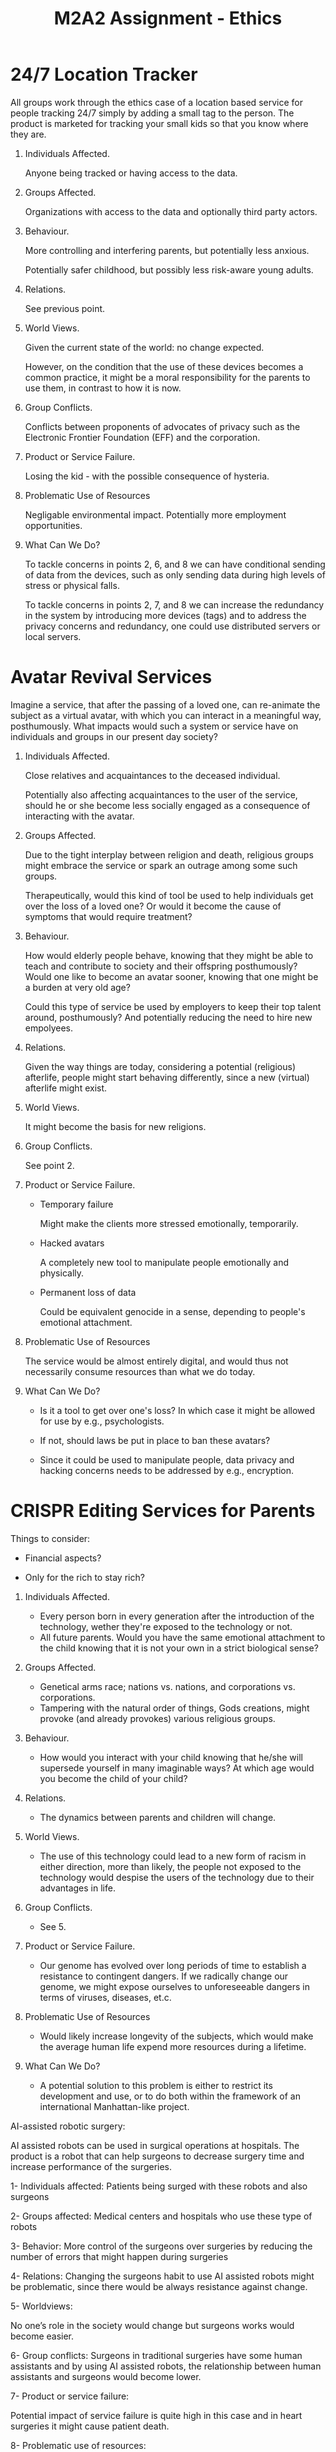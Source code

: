 #+TITLE: M2A2 Assignment - Ethics

* 24/7 Location Tracker

  All groups work through the ethics case of a location based service for people
  tracking 24/7 simply by adding a small tag to the person. The product is
  marketed for tracking your small kids so that you know where they are.


  1. Individuals Affected.

     Anyone being tracked or having access to the data.

  2. Groups Affected.

     Organizations with access to the data and optionally third party actors.


  3. Behaviour.

     More controlling and interfering parents, but potentially less anxious.

     Potentially safer childhood, but possibly less risk-aware young adults.

  4. Relations.

     See previous point.

  5. World Views.

     Given the current state of the world: no change expected.

     However, on the condition that the use of these devices becomes a common
     practice, it might be a moral responsibility for the parents to use them,
     in contrast to how it is now.

  6. Group Conflicts.

     Conflicts between proponents of advocates of privacy such as the Electronic
     Frontier Foundation (EFF) and the corporation.

  7. Product or Service Failure.

     Losing the kid - with the possible consequence of hysteria.

  8. Problematic Use of Resources

     Negligable environmental impact. Potentially more employment opportunities.

  9. What Can We Do?

     To tackle concerns in points 2, 6, and 8 we can have conditional sending of
     data from the devices, such as only sending data during high levels of
     stress or physical falls.

     To tackle concerns in points 2, 7, and 8 we can increase the redundancy in
     the system by introducing more devices (tags) and to address the privacy
     concerns and redundancy, one could use distributed servers or local
     servers.


* Avatar Revival Services

  Imagine a service, that after the passing of a loved one, can re-animate the
  subject as a virtual avatar, with which you can interact in a meaningful way,
  posthumously. What impacts would such a system or service have on individuals
  and groups in our present day society?


  1. Individuals Affected.

     Close relatives and acquaintances to the deceased individual.

     Potentially also affecting acquaintances to the user of the service, should
     he or she become less socially engaged as a consequence of interacting with
     the avatar.


  2. Groups Affected.

     Due to the tight interplay between religion and death, religious groups
     might embrace the service or spark an outrage among some such groups.

     Therapeutically, would this kind of tool be used to help individuals get
     over the loss of a loved one? Or would it become the cause of symptoms that
     would require treatment?


  3. Behaviour.

     How would elderly people behave, knowing that they might be able to teach
     and contribute to society and their offspring posthumously? Would one like
     to become an avatar sooner, knowing that one might be a burden at very old
     age?

     Could this type of service be used by employers to keep their top talent
     around, posthumously? And potentially reducing the need to hire new
     empolyees.


  4. Relations.

     Given the way things are today, considering a potential (religious)
     afterlife, people might start behaving differently, since a new (virtual)
     afterlife might exist.


  5. World Views.

     It might become the basis for new religions.


  6. Group Conflicts.

     See point 2.


  7. Product or Service Failure.

     - Temporary failure

       Might make the clients more stressed emotionally, temporarily.

     - Hacked avatars

       A completely new tool to manipulate people emotionally and physically.

     - Permanent loss of data

       Could be equivalent genocide in a sense, depending to people's emotional
       attachment.


  8. Problematic Use of Resources

     The service would be almost entirely digital, and would thus not
     necessarily consume resources than what we do today.


  1. What Can We Do?

     - Is it a tool to get over one's loss? In which case it might be allowed
       for use by e.g., psychologists.

     - If not, should laws be put in place to ban these avatars?

     - Since it could be used to manipulate people, data privacy and hacking
       concerns needs to be addressed by e.g., encryption.


* CRISPR Editing Services for Parents

  Things to consider:

  - Financial aspects?

  - Only for the rich to stay rich?

  1. Individuals Affected.
  
     - Every person born in every generation after the introduction of the technology, wether they're exposed to the technology or not.
     - All future parents. Would you have the same emotional attachment to the child knowing that it is not your own in a strict biological sense?

  2. Groups Affected.
     - Genetical arms race; nations vs. nations, and corporations vs. corporations. 
     - Tampering with the natural order of things, Gods creations, might provoke (and already provokes) various religious groups.

  3. Behaviour.
     - How would you interact with your child knowing that he/she will supersede yourself in many imaginable ways? At which age would you become the child of your child?

  4. Relations.
     - The dynamics between parents and children will change. 

  5. World Views.
     - The use of this technology could lead to a new form of racism in either direction, more than likely, the people not exposed to the technology would despise the users of the technology due to their advantages in life.

  6. Group Conflicts.
     - See 5.
     
  7. Product or Service Failure.
     - Our genome has evolved over long periods of time to establish a resistance to contingent dangers. If we radically change our genome, we might expose ourselves to unforeseeable dangers in terms of viruses, diseases, et.c.

  8. Problematic Use of Resources
     - Would likely increase longevity of the subjects, which would make the average human life expend more resources during a lifetime.

  9. What Can We Do?
     - A potential solution to this problem is either to restrict its development and use, or to do both within the framework of an international Manhattan-like project.

AI-assisted robotic surgery:

AI assisted robots can be used in surgical operations at hospitals.  The product is a robot that can help surgeons to decrease surgery time and increase performance of the  surgeries. 

1- Individuals affected: 
     Patients being surged with these robots and also surgeons 

2- Groups affected:
     Medical centers and hospitals who use these type of robots

3- Behavior: 
    More control of the surgeons over surgeries by reducing the number of errors that might happen during  surgeries

4- Relations: 
    Changing the surgeons habit to use AI assisted robots might be problematic, since there would be always resistance against change. 

5- Worldviews: 
     
    No one’s role in the society would change but surgeons works would become easier. 

6- Group conflicts: 
    Surgeons in traditional surgeries have some human assistants and by using AI assisted robots, the relationship between human assistants and surgeons would become lower. 

7- Product or service failure: 
   
 Potential impact of service failure is quite high in this case and in heart surgeries it might cause patient death.

8-  Problematic use of resources: 
    
The product doesn’t have any climate or privacy impact. 

9- What can we do? 
    The most important impact of the product is points 2, 3 ,4 and 6. Changing the product design does not really help with these impacts but defining rules and regulations and standards would make these burdens easier. 
   



